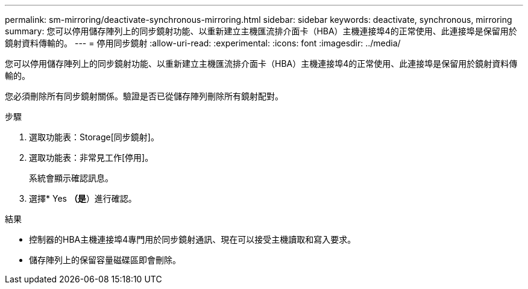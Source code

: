 ---
permalink: sm-mirroring/deactivate-synchronous-mirroring.html 
sidebar: sidebar 
keywords: deactivate, synchronous, mirroring 
summary: 您可以停用儲存陣列上的同步鏡射功能、以重新建立主機匯流排介面卡（HBA）主機連接埠4的正常使用、此連接埠是保留用於鏡射資料傳輸的。 
---
= 停用同步鏡射
:allow-uri-read: 
:experimental: 
:icons: font
:imagesdir: ../media/


[role="lead"]
您可以停用儲存陣列上的同步鏡射功能、以重新建立主機匯流排介面卡（HBA）主機連接埠4的正常使用、此連接埠是保留用於鏡射資料傳輸的。

您必須刪除所有同步鏡射關係。驗證是否已從儲存陣列刪除所有鏡射配對。

.步驟
. 選取功能表：Storage[同步鏡射]。
. 選取功能表：非常見工作[停用]。
+
系統會顯示確認訊息。

. 選擇* Yes *（是*）進行確認。


.結果
* 控制器的HBA主機連接埠4專門用於同步鏡射通訊、現在可以接受主機讀取和寫入要求。
* 儲存陣列上的保留容量磁碟區即會刪除。


